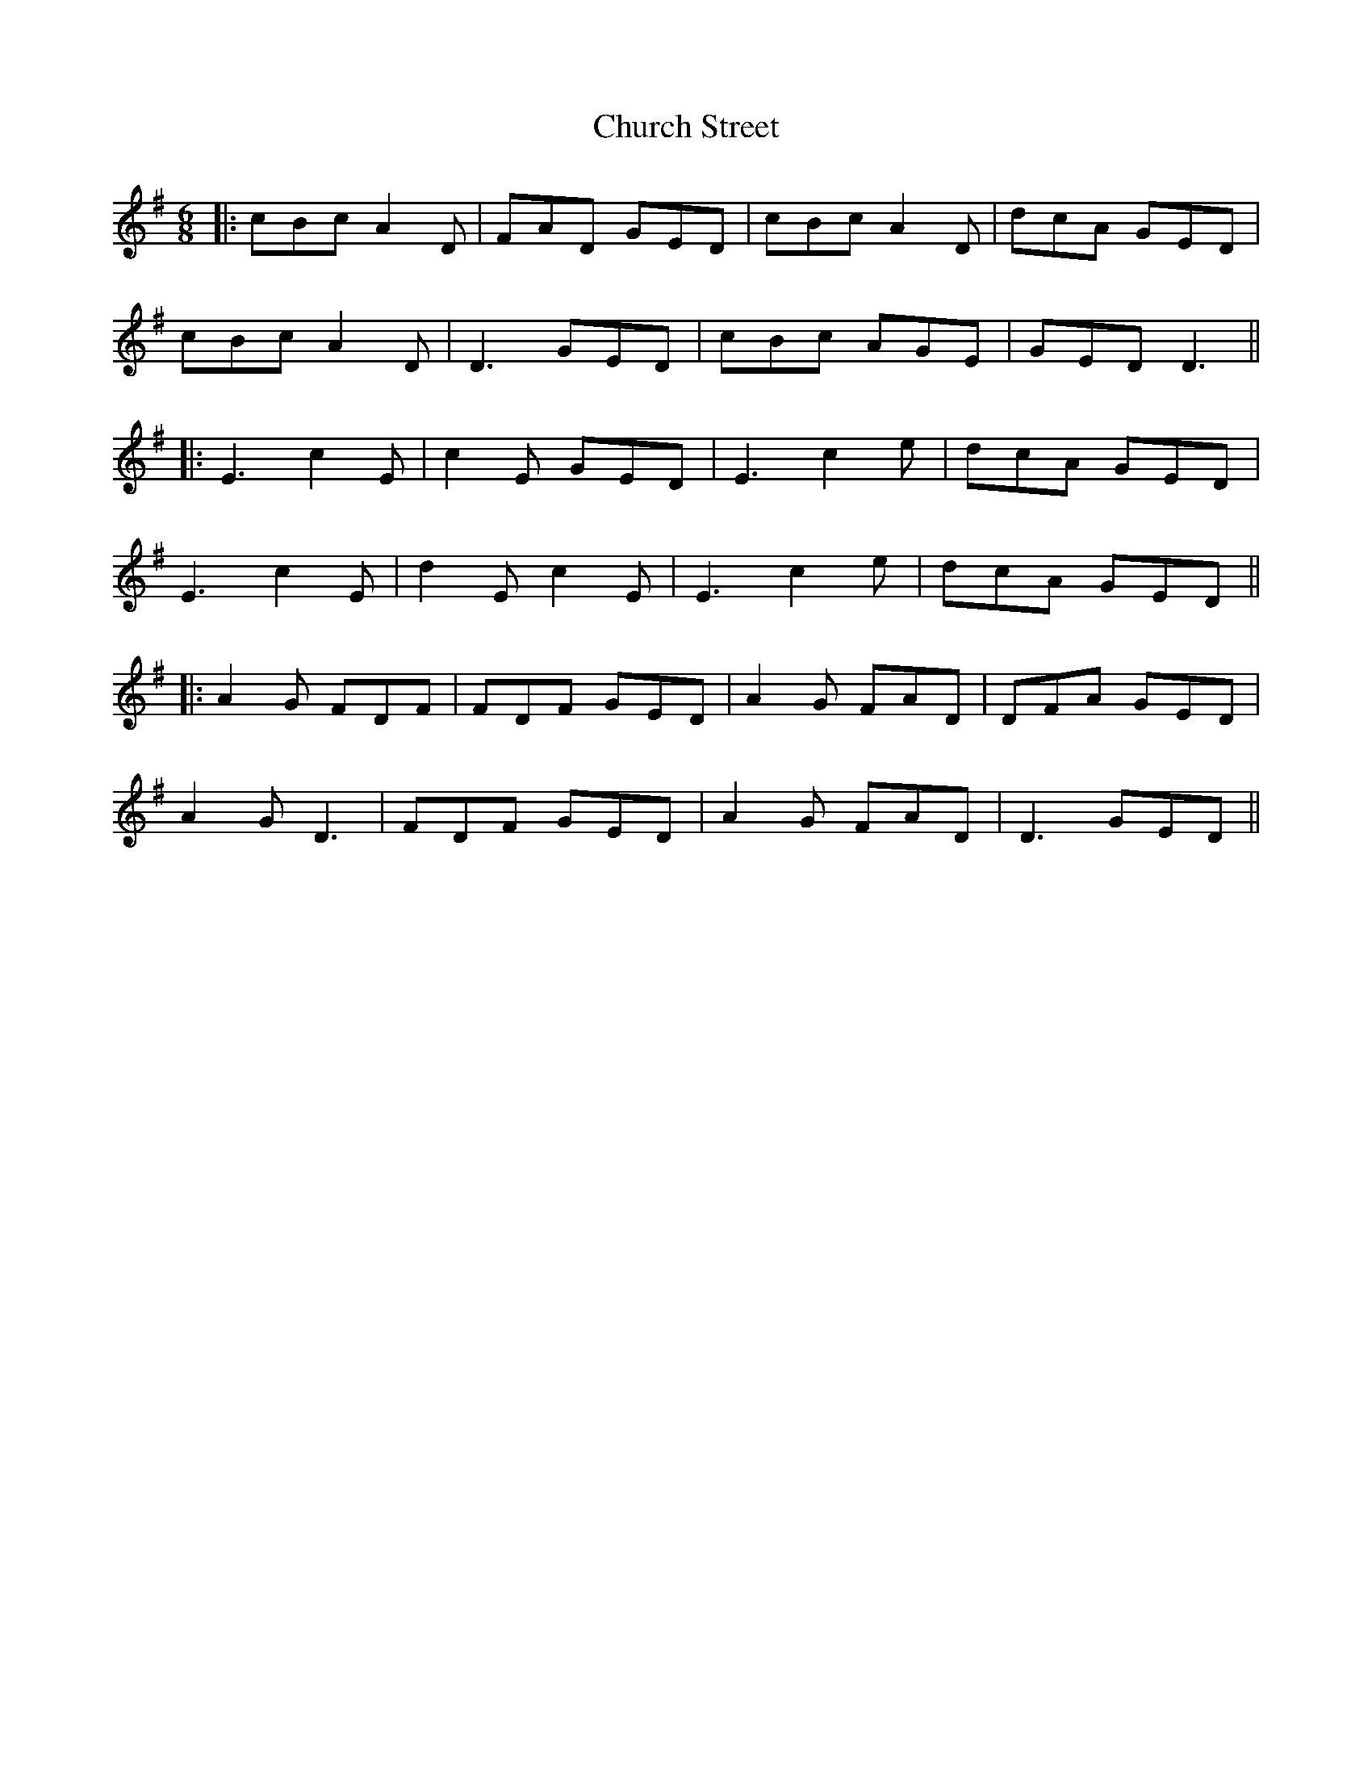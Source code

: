 X: 2
T: Church Street
Z: JACKB
S: https://thesession.org/tunes/6567#setting27377
R: jig
M: 6/8
L: 1/8
K: Dmix
|:cBc A2D | FAD GED | cBc A2D | dcA GED |
cBc A2D | D3 GED | cBc AGE | GED D3 ||
|:E3 c2E | c2E GED | E3 c2e | dcA GED |
E3 c2E | d2 E c2E | E3 c2e | dcA GED ||
|:A2G FDF | FDF GED | A2G FAD | DFA GED |
A2G D3 | FDF GED | A2G FAD | D3 GED ||
